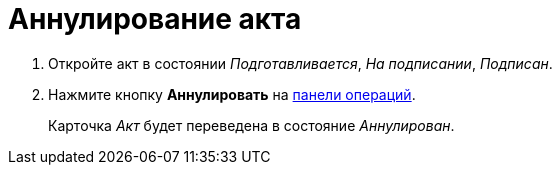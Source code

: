 = Аннулирование акта

. Откройте акт в состоянии _Подготавливается_, _На подписании_, _Подписан_.
. Нажмите кнопку *Аннулировать* на xref:cards-terms.adoc#cardsOperations[панели операций].
+
****
Карточка _Акт_ будет переведена в состояние _Аннулирован_.
****
